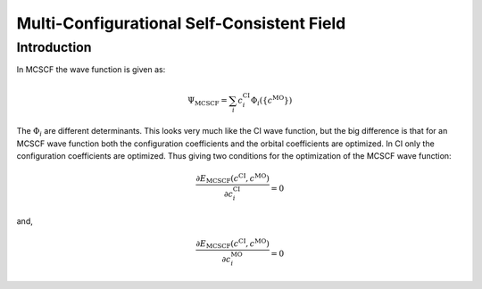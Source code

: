
Multi-Configurational Self-Consistent Field
===========================================

Introduction
------------

In MCSCF the wave function is given as:

.. math::
   \Psi_{\mathrm{MCSCF}}=\sum_{i}c_{i}^{\mathrm{CI}}\Phi_{i}\left(\left\{ c^{\mathrm{MO}}\right\} \right)
   
The :math:`\Phi_{i}` are different determinants. 
This looks very much like the CI wave function, but the big difference is that for an MCSCF wave function both the configuration coefficients and the orbital coefficients are optimized.
In CI only the configuration coefficients are optimized.
Thus giving two conditions for the optimization of the MCSCF wave function:

.. math::
   \frac{\partial E_{\mathrm{MCSCF}}\left(c^{\mathrm{CI}},c^{\mathrm{MO}}\right)}{\partial c_{i}^{\mathrm{CI}}}=0
   
and, 

.. math::
   \frac{\partial E_{\mathrm{MCSCF}}\left(c^{\mathrm{CI}},c^{\mathrm{MO}}\right)}{\partial c_{i}^{\mathrm{MO}}}=0
   
